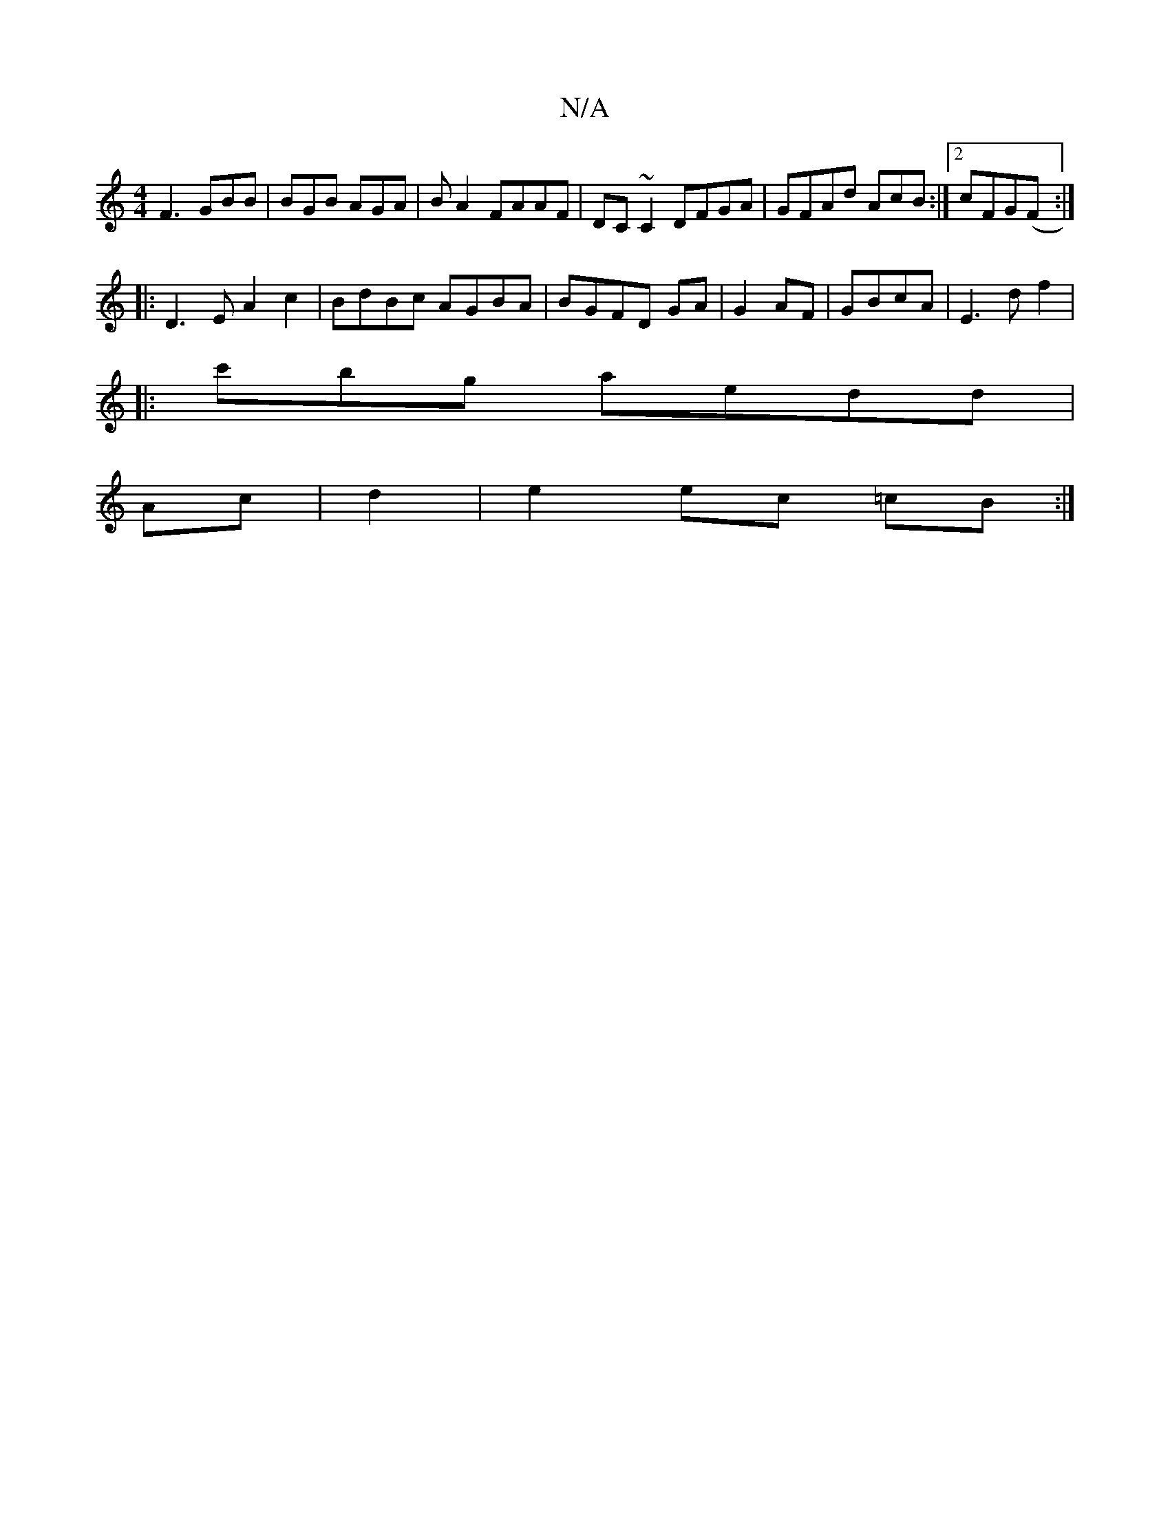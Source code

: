 X:1
T:N/A
M:4/4
R:N/A
K:Cmajor
F3 GBB | BGB AGA|BA2 FAAF | DC~C2 DFGA|GFAd AcB:|2 cFG(F :|
|:D3 E A2 c2|BdBc AGBA|BGFD GA|G2AF|GBcA|E3d f2|
|: c'bg aedd |
Ac|d2 |e2 ec =cB:|

BAFG d2|ecae|~ef3g ce|f2dG aefB|1 g2 fa baed ||
K:1[M:4/